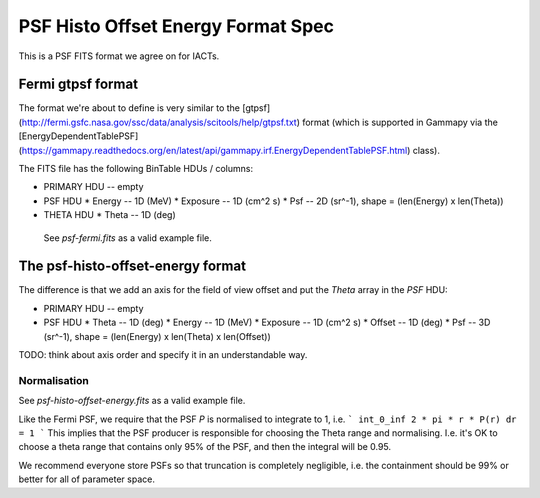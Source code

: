PSF Histo Offset Energy Format Spec
===================================

This is a PSF FITS format we agree on for IACTs.

Fermi gtpsf format
------------------

The format we're about to define is very similar to the [gtpsf](http://fermi.gsfc.nasa.gov/ssc/data/analysis/scitools/help/gtpsf.txt)
format (which is supported in Gammapy via the [EnergyDependentTablePSF](https://gammapy.readthedocs.org/en/latest/api/gammapy.irf.EnergyDependentTablePSF.html) class).

The FITS file has the following BinTable HDUs / columns:

* PRIMARY HDU -- empty
* PSF HDU
  * Energy -- 1D (MeV)
  * Exposure -- 1D (cm^2 s)
  * Psf -- 2D (sr^-1), shape = (len(Energy) x len(Theta))
* THETA HDU
  * Theta -- 1D (deg)
 
 See `psf-fermi.fits` as a valid example file.
 
The psf-histo-offset-energy format
----------------------------------

The difference is that we add an axis for the field of view offset
and put the `Theta` array in the `PSF` HDU:

* PRIMARY HDU -- empty
* PSF HDU
  * Theta -- 1D (deg)
  * Energy -- 1D (MeV)
  * Exposure -- 1D (cm^2 s)
  * Offset -- 1D (deg)
  * Psf -- 3D (sr^-1), shape = (len(Energy) x len(Theta) x len(Offset))

TODO: think about axis order and specify it in an understandable way.

Normalisation
+++++++++++++

See `psf-histo-offset-energy.fits` as a valid example file.

Like the Fermi PSF, we require that the PSF `P` is normalised
to integrate to 1, i.e.
```
int_0_inf 2 * pi * r * P(r) dr = 1
```
This implies that the PSF producer is responsible for choosing the Theta
range and normalising. I.e. it's OK to choose a theta range that contains
only 95% of the PSF, and then the integral will be 0.95.

We recommend everyone store PSFs so that truncation is completely negligible,
i.e. the containment should be 99% or better for all of parameter space.
